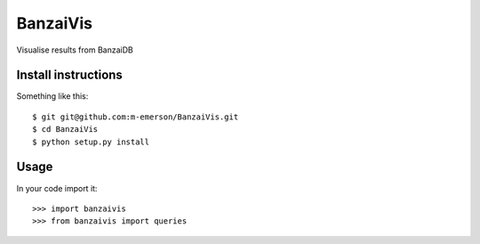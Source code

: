 BanzaiVis
=========

Visualise results from BanzaiDB


Install instructions
--------------------

Something like this::

    $ git git@github.com:m-emerson/BanzaiVis.git
    $ cd BanzaiVis
    $ python setup.py install


Usage
-----

In your code import it::

    >>> import banzaivis
    >>> from banzaivis import queries

